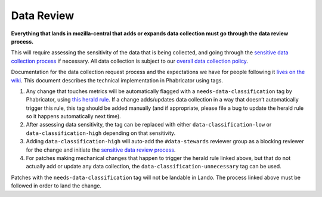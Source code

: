 Data Review
-----------

**Everything that lands in mozilla-central that adds or expands data
collection must go through the data review process.**

This will require assessing the sensitivity of the data that is being
collected, and going through the `sensitive data collection
process <https://wiki.mozilla.org/Data_Collection#Step_3:_Sensitive_Data_Collection_Review_Process>`__
if necessary. All data collection is subject to our `overall data
collection policy <https://wiki.mozilla.org/Data_Collection>`__.

Documentation for the data collection request process and the
expectations we have for people following it `lives on the
wiki <https://wiki.mozilla.org/Data_Collection#Requesting_Data_Collection>`__.
This document describes the technical implementation in Phabricator
using tags.

1. Any change that touches metrics will be automatically flagged with a
   ``needs-data-classification`` tag by Phabricator, using `this herald
   rule <https://phabricator.services.mozilla.com/H436>`__. If a change
   adds/updates data collection in a way that doesn’t automatically
   trigger this rule, this tag should be added manually (and if
   appropriate, please file a bug to update the herald rule so it
   happens automatically next time).

2. After assessing data sensitivity, the tag can be replaced with either
   ``data-classification-low`` or ``data-classification-high`` depending
   on that sensitivity.

3. Adding ``data-classification-high`` will auto-add the ``#data-stewards``
   reviewer group as a blocking reviewer for the change and initiate the
   `sensitive data review process <https://wiki.mozilla.org/Data_Collection#Step_3:_Sensitive_Data_Collection_Review_Process>`__.

4. For patches making mechanical changes that happen to trigger the
   herald rule linked above, but that do not actually add or update any
   data collection, the ``data-classification-unnecessary`` tag can be used.

Patches with the ``needs-data-classification`` tag will not be landable in
Lando. The process linked above must be followed in order to land the
change.
